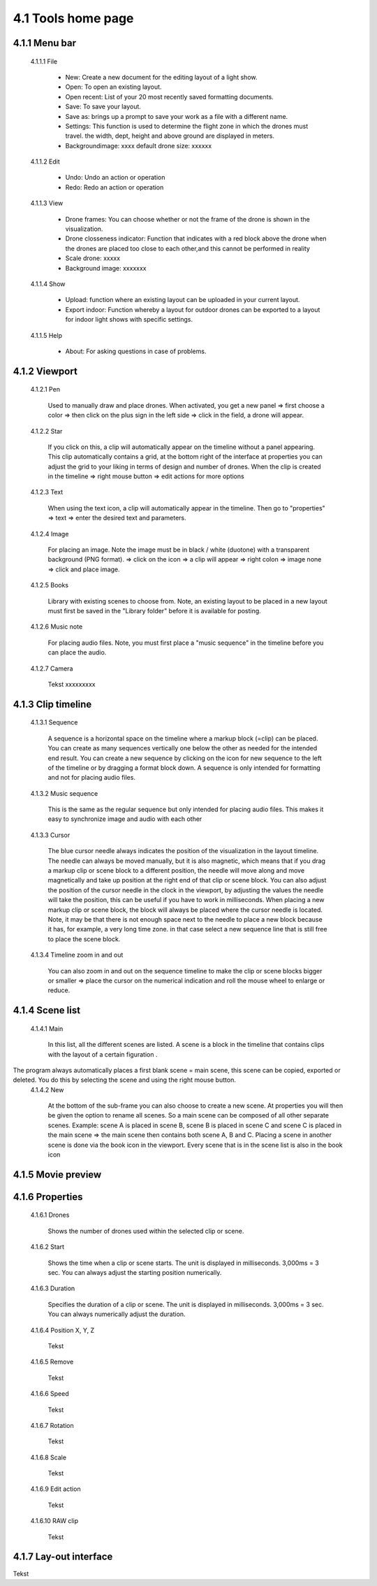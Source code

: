=========================================
4.1 Tools home page
=========================================

4.1.1 Menu bar
--------------

 4.1.1.1 File
 
  - New: Create a new document for the editing layout of a light show.
  - Open: To open an existing layout.
  - Open recent: List of your 20 most recently saved formatting documents.
  - Save: To save your layout.
  - Save as: brings up a prompt to save your work as a file with a different name.
  - Settings: This function is used to determine the flight zone in which the drones must travel. the width, dept, height and above ground are displayed in meters.
  - Backgroundimage: xxxx default drone size: xxxxxx
 
 4.1.1.2 Edit
  
  - Undo: Undo an action or operation
  - Redo: Redo an action or operation
 
 4.1.1.3 View
 
  - Drone frames: You can choose whether or not the frame of the drone is shown in the visualization.
  - Drone closseness indicator: Function that indicates with a red block above the drone when the drones are placed too close to each other,and this cannot be performed in reality
  - Scale drone: xxxxx
  - Background image: xxxxxxx
 
 4.1.1.4 Show
 
  - Upload: function where an existing layout can be uploaded in your current layout.
  - Export indoor: Function whereby a layout for outdoor drones can be exported to a layout for indoor light shows with specific settings.
 
 4.1.1.5 Help
 
  - About: For asking questions in case of problems.
 
4.1.2 Viewport
--------------

 4.1.2.1 Pen
 
  Used to manually draw and place drones. When activated, you get a new panel => first choose a color => then click on the plus sign in the left side => click in the field, a drone will appear.
   
 4.1.2.2 Star
  
  If you click on this, a clip will automatically appear on the timeline without a panel appearing. This clip automatically contains a grid, at the bottom right of the interface at properties you can adjust the grid to your liking in terms of design and number of drones. When the clip is created in the timeline => right mouse button => edit actions for more options

   
 4.1.2.3 Text
  
  When using the text icon, a clip will automatically appear in the timeline. Then go to "properties" => text => enter the desired text and parameters.
   
 4.1.2.4 Image
  
  For placing an image. Note the image must be in black / white (duotone) with a transparent background (PNG format). => click on the icon => a clip will appear => right colon => image none => click and place image.
   
 4.1.2.5 Books
  
  Library with existing scenes to choose from. Note, an existing layout to be placed in a new layout must first be saved in the "Library folder" before it is available for posting.
   
 4.1.2.6 Music note
  
  For placing audio files. Note, you must first place a "music sequence" in the timeline before you can place the audio.
   
 4.1.2.7 Camera
  
  Tekst xxxxxxxxx
   
4.1.3 Clip timeline
-------------------
 
 4.1.3.1 Sequence
  
  A sequence is a horizontal space on the timeline where a markup block (=clip) can be placed. You can create as many sequences vertically one below the other as needed for the intended end result. You can create a new sequence by clicking on the icon for new sequence to the left of the timeline or by dragging a format block down. A sequence is only intended for formatting and not for placing audio files.
   
 4.1.3.2 Music sequence
   
  This is the same as the regular sequence but only intended for placing audio files. This makes it easy to synchronize image and audio with each other
    
 4.1.3.3 Cursor
   
  The blue cursor needle always indicates the position of the visualization in the layout timeline. The needle can always be moved manually, but it is also magnetic, which means that if you drag a markup clip or scene block to a different position, the needle will move along and move magnetically and take up position at the right end of that clip or scene block. You can also adjust the position of the cursor needle in the clock in the viewport, by adjusting the values the needle will take the position, this can be useful if you have to work in milliseconds. When placing a new markup clip or scene block, the block will always be placed where the cursor needle is located. Note, it may be that there is not enough space next to the needle to place a new block because it has, for example, a very long time zone. in that case select a new sequence line that is still free to place the scene block.

    
 4.1.3.4 Timeline zoom in and out
 
  You can also zoom in and out on the sequence timeline to make the clip or scene blocks bigger or smaller => place the cursor on the numerical indication and roll the mouse wheel to enlarge or reduce.

  
4.1.4 Scene list
-----------------

 4.1.4.1 Main

  In this list, all the different scenes are listed. A scene is a block in the timeline that contains clips with the layout of a certain figuration .
The program always automatically places a first blank scene = main scene, this scene can be copied, exported or deleted. You do this by selecting the scene and using the right mouse button.
 4.1.4.2 New

  At the bottom of the sub-frame you can also choose to create a new scene. At properties you will then be given the option to rename all scenes. So a main scene can be composed of all other separate scenes. Example: scene A is placed in scene B, scene B is placed in scene C and scene C is placed in the main scene => the main scene then contains both scene A, B and C. Placing a scene in another scene is done via the book icon in the viewport. Every scene that is in the scene list is also in the book icon

4.1.5 Movie preview
-------------------

4.1.6 Properties
----------------

 4.1.6.1 Drones

  Shows the number of drones used within the selected clip or scene.

 4.1.6.2 Start

  Shows the time when a clip or scene starts. The unit is displayed in milliseconds. 3,000ms = 3 sec. You can always adjust the starting position numerically. 

 4.1.6.3 Duration

  Specifies the duration of a clip or scene. The unit is displayed in milliseconds. 3,000ms = 3 sec. You can always numerically adjust the duration.

 4.1.6.4 Position X, Y, Z

  Tekst

 4.1.6.5 Remove

  Tekst

 4.1.6.6 Speed

  Tekst

 4.1.6.7 Rotation

  Tekst

 4.1.6.8 Scale

  Tekst

 4.1.6.9 Edit action

  Tekst

 4.1.6.10 RAW clip

  Tekst

4.1.7 Lay-out interface
------------------------

Tekst
 
